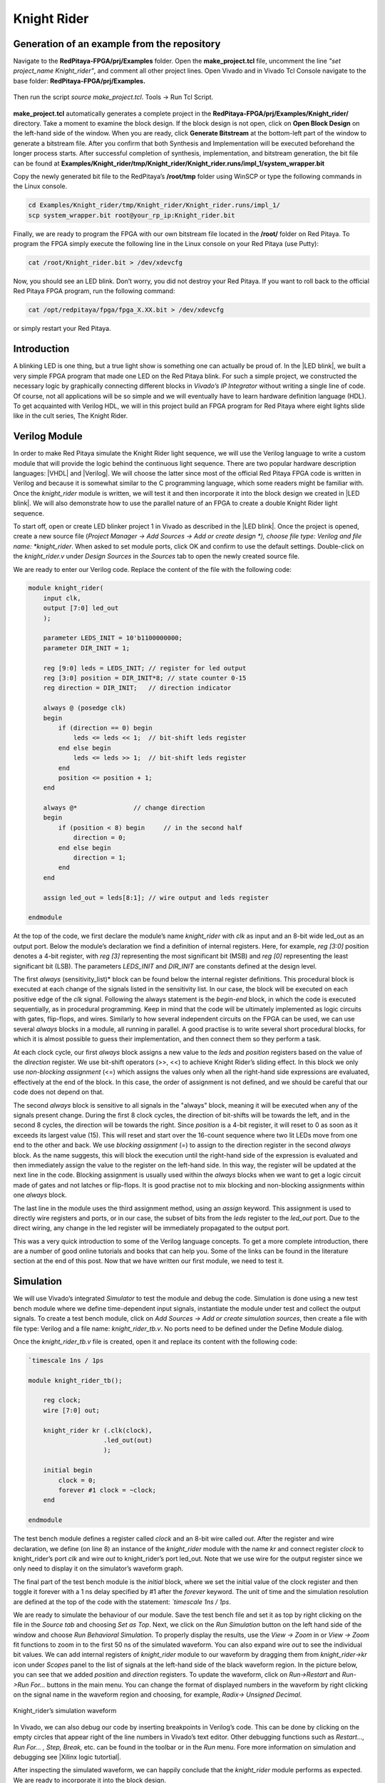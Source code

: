 ############
Knight Rider
############

============================================
Generation of an example from the repository
============================================

Navigate to the **RedPitaya-FPGA/prj/Examples** folder. Open the **make_project.tcl** file, uncomment the line *"set project_name Knight_rider"*, and comment all other project lines. Open Vivado and in Vivado Tcl Console navigate to the base folder: **RedPitaya-FPGA/prj/Examples.** 

.. figure:: img/LedBlink1.png
    :alt: Logo
    :align: center

Then run the script *source make_project.tcl*. Tools → Run Tcl Script.

.. figure:: img/LedBlink2.png
    :alt: Logo
    :align: center

**make_project.tcl** automatically generates a complete project in the **RedPitaya-FPGA/prj/Examples/Knight_rider/** directory. Take a moment to examine the block design.
If the block design is not open, click on **Open Block Design** on the left-hand side of the window. When you are ready, click **Generate Bitstream** at the bottom-left part of the window to generate a bitstream file.
After you confirm that both Synthesis and Implementation will be executed beforehand the longer process starts. After successful completion of synthesis, implementation, and bitstream generation, the bit file can be found at **Examples/Knight_rider/tmp/Knight_rider/Knight_rider.runs/impl_1/system_wrapper.bit**

Copy the newly generated bit file to the RedPitaya’s **/root/tmp** folder using WinSCP or type the following commands in the Linux console.

.. code-block:: shell-session

    cd Examples/Knight_rider/tmp/Knight_rider/Knight_rider.runs/impl_1/
    scp system_wrapper.bit root@your_rp_ip:Knight_rider.bit

Finally, we are ready to program the FPGA with our own bitstream file located in the **/root/** folder on Red Pitaya. 
To program the FPGA simply execute the following line in the Linux console on your Red Pitaya (use Putty):

.. code-block:: shell-session

    cat /root/Knight_rider.bit > /dev/xdevcfg

Now, you should see an LED blink. Don’t worry, you did not destroy your Red Pitaya. If you want to roll back to the official Red Pitaya FPGA program, run the following command:

.. code-block:: shell-session

    cat /opt/redpitaya/fpga/fpga_X.XX.bit > /dev/xdevcfg

or simply restart your Red Pitaya.


============
Introduction
============

A blinking LED is one thing, but a true light show is something one can actually be proud of.
In the |LED blink|, we built a very simple FPGA program that made one LED on the Red Pitaya blink.
For such a simple project, we constructed the necessary logic by graphically connecting different blocks in *Vivado’s IP Integrator* without writing a single line of code.
Of course, not all applications will be so simple and we will eventually have to learn hardware definition language (HDL). 
To get acquainted with Verilog HDL, we will in this project build an FPGA program for Red Pitaya where eight lights slide like in the cult series, The Knight Rider.

.. |LED blink| raw:: html

   <a href="https://redpitaya-knowledge-base.readthedocs.io/en/latest/learn_fpga/4_lessons/LedBlink.html#simple-led-blinker" target="_blank">LED blink example</a>

.. raw:: html

    <div style="position: relative; padding-bottom: 30.25%; overflow: hidden; max-width: 50%; margin-left:auto; margin-right:auto;">
        <iframe src="https://www.youtube.com/embed/Mo8Qls0HnWo" frameborder="0" allowfullscreen style="position: absolute; top: 0; left: 0; width: 100%; height: 100%;"></iframe>
    </div>


==============
Verilog Module
==============

In order to make Red Pitaya simulate the Knight Rider light sequence, we will use the Verilog language to write a custom module that will provide the logic behind the continuous light sequence.
There are two popular hardware description languages: |VHDL| and |Verilog|.
We will choose the latter since most of the official Red Pitaya FPGA code is written in Verilog and because it is somewhat similar to the C programming language, which some readers might be familiar with.
Once the *knight_rider* module is written, we will test it and then incorporate it into the block design we created in |LED blink|.
We will also demonstrate how to use the parallel nature of an FPGA to create a double Knight Rider light sequence.

.. |VHDL| raw:: html

   <a href="https://en.wikipedia.org/wiki/VHDL" target="_blank">VHDL</a>


.. |Verilog| raw:: html

   <a href="https://en.wikipedia.org/wiki/Verilog" target="_blank">Verilog</a>

To start off, open or create LED blinker project 1 in Vivado as described in the |LED blink|. 
Once the project is opened, create a new source file (*Project Manager -> Add Sources -> Add or create design *), choose file type: Verilog and file name: *knight_rider*.
When asked to set module ports, click OK and confirm to use the default settings. Double-click on the *knight_rider.v* under *Design Sources* in the *Sources* tab to open the newly created source file.

We are ready to enter our Verilog code. Replace the content of the file with the following code:

.. code-block:: verilog

    module knight_rider(
        input clk,
        output [7:0] led_out
        );
        
        parameter LEDS_INIT = 10'b1100000000;
        parameter DIR_INIT = 1;
        
        reg [9:0] leds = LEDS_INIT; // register for led output
        reg [3:0] position = DIR_INIT*8; // state counter 0-15
        reg direction = DIR_INIT;   // direction indicator
    
        always @ (posedge clk)
        begin
            if (direction == 0) begin
                leds <= leds << 1;  // bit-shift leds register
            end else begin
                leds <= leds >> 1;  // bit-shift leds register
            end
            position <= position + 1;
        end
    
        always @*              	// change direction
        begin    	
            if (position < 8) begin  	// in the second half
                direction = 0;
            end else begin
                direction = 1;
            end
        end
    
        assign led_out = leds[8:1]; // wire output and leds register
        
    endmodule

At the top of the code, we first declare the module’s name *knight_rider* with *clk* as input and an 8-bit wide led_out as an output port.
Below the module’s declaration we find a definition of internal registers. Here, for example, *reg [3:0]* position denotes a 4-bit register, with *reg [3]* representing the most significant bit (MSB) and *reg [0]* representing the least significant bit (LSB).
The parameters *LEDS_INIT* and *DIR_INIT* are constants defined at the design level.

The first *always* (sensitivity_list)* block can be found below the internal register definitions.
This procedural block is executed at each change of the signals listed in the sensitivity list.
In our case, the block will be executed on each positive edge of the *clk* signal.
Following the always statement is the *begin-end* block, in which the code is executed sequentially, as in procedural programming.
Keep in mind that the code will be ultimately implemented as logic circuits with gates, flip-flops, and wires.
Similarly to how several independent circuits on the FPGA can be used, we can use several *always* blocks in a module, all running in parallel.
A good practise is to write several short procedural blocks, for which it is almost possible to guess their implementation, and then connect them so they perform a task.

At each clock cycle, our first *always* block assigns a new value to the *leds* and *position* registers based on the value of the *direction* register.
We use bit-shift operators (>>, <<) to achieve Knight Rider’s sliding effect. 
In this block we only use *non-blocking assignment* (<=) which assigns the values only when all the right-hand side expressions are evaluated, effectively at the end of the block. In this case, the order of assignment is not defined, and we should be careful that our code does not depend on that.

The second *always* block is sensitive to all signals in the "always" block, meaning it will be executed when any of the signals present change.
During the first 8 clock cycles, the direction of bit-shifts will be towards the left, and in the second 8 cycles, the direction will be towards the right.
Since *position* is a 4-bit register, it will reset to 0 as soon as it exceeds its largest value (15).
This will reset and start over the 16-count sequence where two lit LEDs move from one end to the other and back.
We use *blocking assignment* (=) to assign to the direction register in the second *always* block.
As the name suggests, this will block the execution until the right-hand side of the expression is evaluated and then immediately assign the value to the register on the left-hand side.
In this way, the register will be updated at the next line in the code.
Blocking assignment is usually used within the *always* blocks when we want to get a logic circuit made of gates and not latches or flip-flops.
It is good practise not to mix blocking and non-blocking assignments within one *always* block.

The last line in the module uses the third assignment method, using an *assign* keyword.
This assignment is used to directly wire registers and ports, or in our case, the subset of bits from the *leds* register to the *led_out* port.
Due to the direct wiring, any change in the led register will be immediately propagated to the output port.

This was a very quick introduction to some of the Verilog language concepts.
To get a more complete introduction, there are a number of good online tutorials and books that can help you. Some of the links can be found in the literature section at the end of this post.
Now that we have written our first module, we need to test it.

==========
Simulation
==========

We will use Vivado’s integrated *Simulator* to test the module and debug the code.
Simulation is done using a new test bench module where we define time-dependent input signals, instantiate the module under test and collect the output signals.
To create a test bench module, click on *Add Sources -> Add or create simulation sources*, then create a file with file type: Verilog and a file name: *knight_rider_tb.v*. 
No ports need to be defined under the Define Module dialog.

Once the *knight_rider_tb.v* file is created, open it and replace its content with the following code:

.. code-block:: verilog

    `timescale 1ns / 1ps
    
    module knight_rider_tb();
            
        reg clock;
        wire [7:0] out;
    
        knight_rider kr (.clk(clock),
                        .led_out(out)
                        );
        
        initial begin
            clock = 0;
            forever #1 clock = ~clock;
        end
        
    endmodule

The test bench module defines a register called *clock* and an 8-bit wire called *out*. 
After the register and wire declaration, we define (on line 8) an instance of the *knight_rider* module with the name *kr* and connect register *clock* to knight_rider’s port *clk* and wire *out* to knight_rider’s port led_out.
Note that we use wire for the output register since we only need to display it on the simulator’s waveform graph.

The final part of the test bench module is the *initial* block, where we set the initial value of the clock register and then toggle it forever with a 1 ns delay specified by #1 after the *forever* keyword.
The unit of time and the simulation resolution are defined at the top of the code with the statement: *`timescale 1ns / 1ps*.

We are ready to simulate the behaviour of our module. Save the test bench file and set it as top by right clicking on the file in the *Source tab* and choosing *Set as Top*. 
Next, we click on the *Run Simulation* button on the left hand side of the window and choose *Run Behavioral Simulation*. 
To properly display the results, use the *View -> Zoom* in or *View -> Zoom* fit functions to zoom in to the first 50 ns of the simulated waveform.
You can also expand wire *out* to see the individual bit values. We can add internal registers of *knight_rider* module to our waveform by dragging them from *knight_rider->kr* icon under *Scopes* panel to the list of signals at the left-hand side of the black waveform region. 
In the picture below, you can see that we added *position* and *direction* registers.
To update the waveform, click on *Run->Restart* and *Run->Run For…* buttons in the main menu. You can change the format of displayed numbers in the waveform by right clicking on the signal name in the waveform region and choosing, for example, *Radix-> Unsigned Decimal*.

.. figure:: img/KnightRider1.png
    :alt: Logo
    :align: center
    
    Knight_rider’s simulation waveform


In Vivado, we can also debug our code by inserting breakpoints in Verilog’s code.
This can be done by clicking on the empty circles that appear right of the line numbers in Vivado’s text editor.
Other debugging functions such as *Restart…, Run For… , Step, Break,* etc. can be found in the toolbar or in the *Run* menu.
Fore more information on simulation and debugging see |Xilinx logic tutortial|.

After inspecting the simulated waveform, we can happily conclude that the *knight_rider* module performs as expected. We are ready to incorporate it into the block design.

.. |Xilinx logic tutortial| raw:: html

   <a href="https://docs.xilinx.com/v/u/2020.1-English/ug937-vivado-design-suite-simulation-tutorial" target="_blank">Xilinx's logic simulation tutorial</a>


============
Block Design
============

Any module in the Vivado’s source folder can be added to the block diagram by right-clicking on the block design’s white canvas and choosing *Add Module…* Click on the *knight_rider* module and confirm. 
A new block with an RTL icon appears in the block diagram. To incorporate it into the structure, we connect the *clk* port to the output of the *xlslice_0* block and the *led_out* port to the *led_o* external port as shown in the figure below.
Note that starting with Vivado version 2020.1 and above, util_ds_buf_1 and util_ds_buf_2 have to be connected for a successful implementation.

.. figure:: img/KnightRider2.png
    :alt: Logo
    :align: center
    
    Block Design

We can set the constant parameters of the module by double-clicking on the *knight_rider_0* block and setting the two parameters as shown below.

.. code-block:: verilog

    LEDS_INIT = "1100000000"
    DIR_INIT = 1

The Knight Rider module uses all 8 available LEDs on the Red Pitaya board.
To connect the module’s output to all of them, we need to change the width of the external *led_o* port from 1 to 8 bits.
This can be done by setting the *led_o* port’s LEFT parameter to 7 under the port properties (select the *led_o* port on the block design and locate the properties dialogue at the left-hand side of the *IP Integrator*). 
In the xlslice_0 block, set both the *Din From* and *Din DownTo* fields to 23.

The project is ready for synthesis, implementation and generating bitstream. 
As we learned in the |LED blink| copy the bitstream file to the linux home folder on Red Pitaya and write it to the FPGA using

.. code-block:: shell-session

    cat /root/tmp/your_bitstream.bit > /dev/xdevcfg

The LEDs on your Red Pitaya should now blink in the famous Knight Rider fashion.

===================
Double Knight Rider
===================

We can make another Knight Rider light sequence where two sets of light streams move in opposite, mirrored directions. 
This can be done by adding another instance of the *knight_rider* module to the block design. 
The input *clk* of the new block is connected to the same clock as the first *knight_rider* module. 
The outputs of the two modules have to be first joined by a vector logic OR block, whose output is then wired to the *led_o* port. 
As we have learned in the |LED blink| the vector logic block can be found under Xilinx’s IP cores (right click on the white block design canvas and choose *Add IP…*). 
It will perform a pair-wise logic operation for each pair of elements in the two input vectors. 
To get the mirrored behaviour of the second *knight_rider* block, its parameters should be set as:

.. code-block:: verilog

    LEDS_INIT = "0000000011"
    DIR_INIT = 0

The block design for the Double Knight Rider is shown in the following figure. 

.. note::

    *util_ds_buf_1* and *util_ds_buf_2* must be connected in order for the implementation to be successful.

.. figure:: img/KnightRider3.png
    :alt: Logo
    :align: center
    
    Block Design


The Double Knight Rider light sequence is a great demonstration of the parallel nature of the FPGA. 
We simply added another instance of the module and connected it to the clock. 
Both blocks are implemented as separate logic circuits on the FPGA, running perfectly in parallel.
The project is again ready for synthesis, implementation, and bitstream generation. 
Enjoy the light show on your Red Pitaya! You can of course change the frequency of the blinking LEDs by changing the parameter in *xlslice_0* block.

==========
Conclusion
==========

In this project, we built a simple but nontrivial FPGA application – Knight Rider Lights – ideal for learning the basic concepts of FPGA programming.
In this post we got familiar with the Verilog language, which we used to create our own module. 
We tested this module using Vivado’s simulator and finally inserted one or more instances into the block diagram. For the first time, we had to think in terms of circuits, where wires connect different parts of the system and where different blocks can run independently from each other.
This inherent parallelism is one of the reasons why FPGAs are so popular for example in the |FPGA Bitcoin Miner|.
In the first two projects, FPGA programs were completely determined at the design level, without control during execution. 

We will learn in the next project how to interface programmable logic with external signals, for example, ADCs, and how to write to and read data from registers on the FPGA using Linux running on the Zynq ARM processor.

.. |FPGA Bitcoin Miner| raw:: html

   <a href="https://en.bitcoin.it/wiki/Open_Source_FPGA_Bitcoin_Miner" target="_blank">high-performance computing</a>

===============
Author & Source
===============

Orignal author: Anton Potočnik

Original lesson: |anton potocnik|

.. |anton potocnik| raw:: html

   <a href="http://antonpotocnik.com/?p=488784" target="_blank">link</a>
